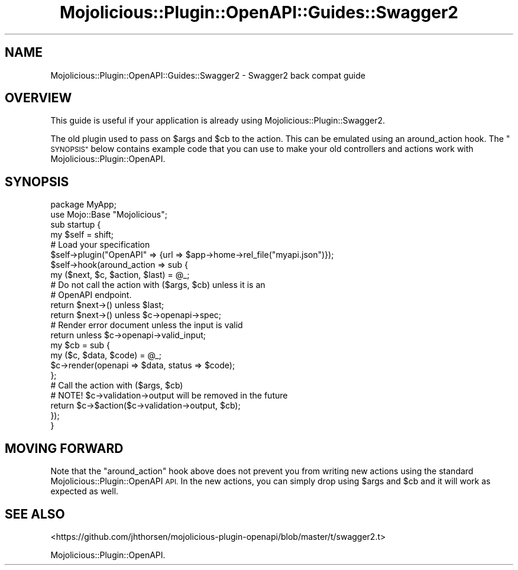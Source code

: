 .\" Automatically generated by Pod::Man 4.14 (Pod::Simple 3.40)
.\"
.\" Standard preamble:
.\" ========================================================================
.de Sp \" Vertical space (when we can't use .PP)
.if t .sp .5v
.if n .sp
..
.de Vb \" Begin verbatim text
.ft CW
.nf
.ne \\$1
..
.de Ve \" End verbatim text
.ft R
.fi
..
.\" Set up some character translations and predefined strings.  \*(-- will
.\" give an unbreakable dash, \*(PI will give pi, \*(L" will give a left
.\" double quote, and \*(R" will give a right double quote.  \*(C+ will
.\" give a nicer C++.  Capital omega is used to do unbreakable dashes and
.\" therefore won't be available.  \*(C` and \*(C' expand to `' in nroff,
.\" nothing in troff, for use with C<>.
.tr \(*W-
.ds C+ C\v'-.1v'\h'-1p'\s-2+\h'-1p'+\s0\v'.1v'\h'-1p'
.ie n \{\
.    ds -- \(*W-
.    ds PI pi
.    if (\n(.H=4u)&(1m=24u) .ds -- \(*W\h'-12u'\(*W\h'-12u'-\" diablo 10 pitch
.    if (\n(.H=4u)&(1m=20u) .ds -- \(*W\h'-12u'\(*W\h'-8u'-\"  diablo 12 pitch
.    ds L" ""
.    ds R" ""
.    ds C` ""
.    ds C' ""
'br\}
.el\{\
.    ds -- \|\(em\|
.    ds PI \(*p
.    ds L" ``
.    ds R" ''
.    ds C`
.    ds C'
'br\}
.\"
.\" Escape single quotes in literal strings from groff's Unicode transform.
.ie \n(.g .ds Aq \(aq
.el       .ds Aq '
.\"
.\" If the F register is >0, we'll generate index entries on stderr for
.\" titles (.TH), headers (.SH), subsections (.SS), items (.Ip), and index
.\" entries marked with X<> in POD.  Of course, you'll have to process the
.\" output yourself in some meaningful fashion.
.\"
.\" Avoid warning from groff about undefined register 'F'.
.de IX
..
.nr rF 0
.if \n(.g .if rF .nr rF 1
.if (\n(rF:(\n(.g==0)) \{\
.    if \nF \{\
.        de IX
.        tm Index:\\$1\t\\n%\t"\\$2"
..
.        if !\nF==2 \{\
.            nr % 0
.            nr F 2
.        \}
.    \}
.\}
.rr rF
.\" ========================================================================
.\"
.IX Title "Mojolicious::Plugin::OpenAPI::Guides::Swagger2 3"
.TH Mojolicious::Plugin::OpenAPI::Guides::Swagger2 3 "2020-10-06" "perl v5.32.0" "User Contributed Perl Documentation"
.\" For nroff, turn off justification.  Always turn off hyphenation; it makes
.\" way too many mistakes in technical documents.
.if n .ad l
.nh
.SH "NAME"
Mojolicious::Plugin::OpenAPI::Guides::Swagger2 \- Swagger2 back compat guide
.SH "OVERVIEW"
.IX Header "OVERVIEW"
This guide is useful if your application is already using
Mojolicious::Plugin::Swagger2.
.PP
The old plugin used to pass on \f(CW$args\fR and \f(CW$cb\fR to the action. This can be
emulated using an around_action hook. The
\&\*(L"\s-1SYNOPSIS\*(R"\s0 below contains example code that you can use to make your old
controllers and actions work with Mojolicious::Plugin::OpenAPI.
.SH "SYNOPSIS"
.IX Header "SYNOPSIS"
.Vb 2
\&  package MyApp;
\&  use Mojo::Base "Mojolicious";
\&
\&  sub startup {
\&    my $self = shift;
\&
\&    # Load your specification
\&    $self\->plugin("OpenAPI" => {url => $app\->home\->rel_file("myapi.json")});
\&
\&    $self\->hook(around_action => sub {
\&      my ($next, $c, $action, $last) = @_;
\&
\&      # Do not call the action with ($args, $cb) unless it is an
\&      # OpenAPI endpoint.
\&      return $next\->() unless $last;
\&      return $next\->() unless $c\->openapi\->spec;
\&
\&      # Render error document unless the input is valid
\&      return unless $c\->openapi\->valid_input;
\&
\&      my $cb = sub {
\&        my ($c, $data, $code) = @_;
\&        $c\->render(openapi => $data, status => $code);
\&      };
\&
\&      # Call the action with ($args, $cb)
\&      # NOTE! $c\->validation\->output will be removed in the future
\&      return $c\->$action($c\->validation\->output, $cb);
\&    });
\&  }
.Ve
.SH "MOVING FORWARD"
.IX Header "MOVING FORWARD"
Note that the \f(CW\*(C`around_action\*(C'\fR hook above does not prevent you from writing new
actions using the standard Mojolicious::Plugin::OpenAPI \s-1API.\s0 In the new actions,
you can simply drop using \f(CW$args\fR and \f(CW$cb\fR and it will work as expected as
well.
.SH "SEE ALSO"
.IX Header "SEE ALSO"
<https://github.com/jhthorsen/mojolicious\-plugin\-openapi/blob/master/t/swagger2.t>
.PP
Mojolicious::Plugin::OpenAPI.
